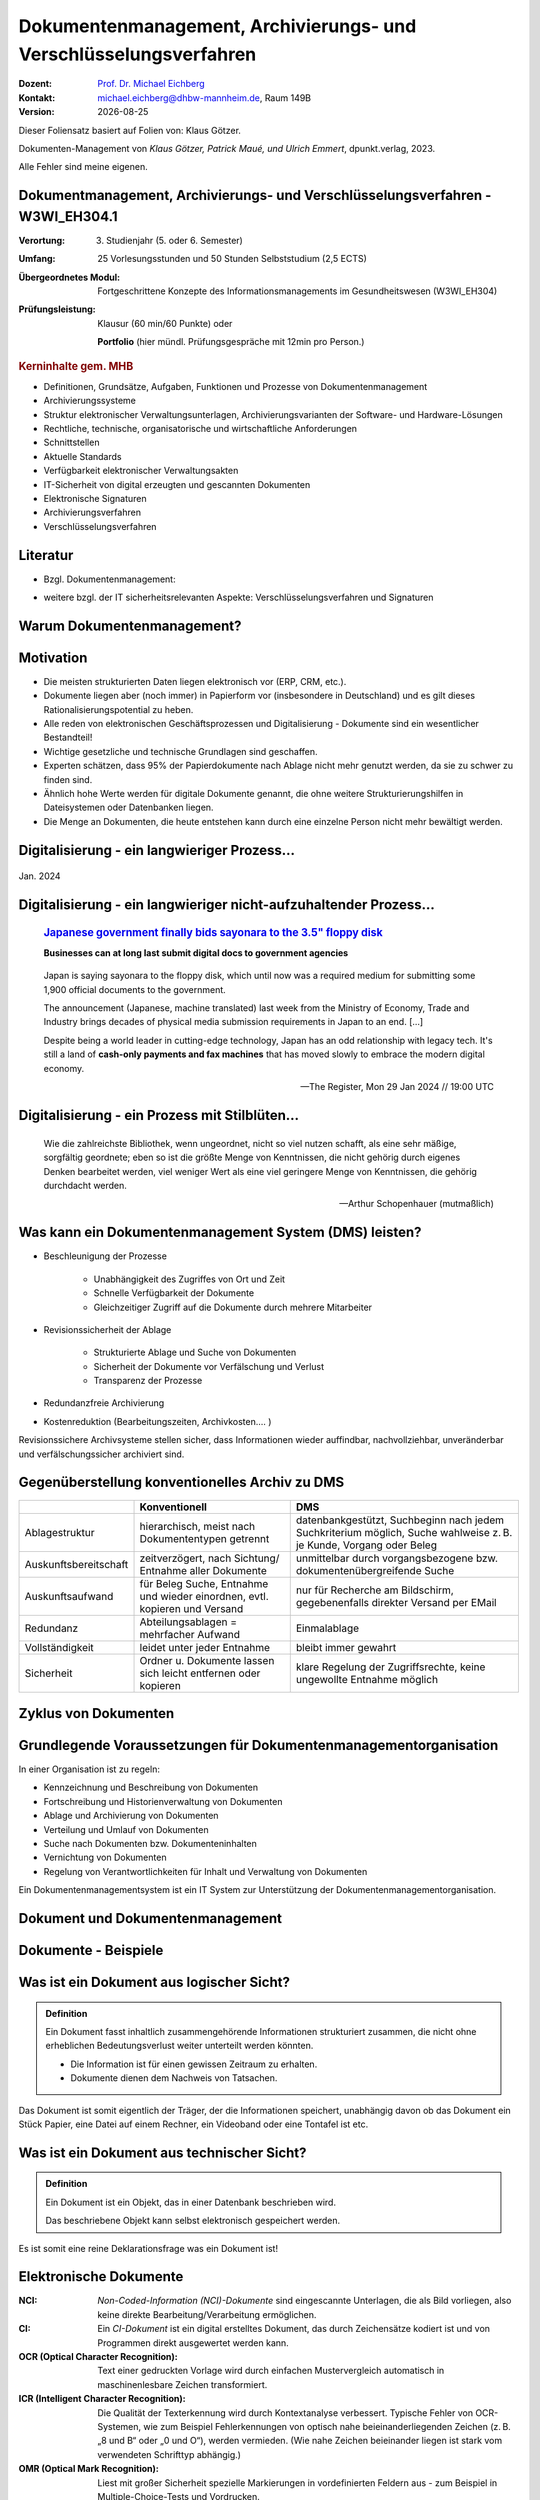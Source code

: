 .. meta:: 
    :author: Michael Eichberg
    :keywords: "Dokumenten Management"
    :description lang=de: "Einführung in das Dokumenten Management"
    :id: lecture-dm-einfuehrung
    :first-slide: last-viewed

.. |date| date::
.. |at| unicode:: 0x40

.. role:: incremental   
.. role:: eng
.. role:: ger
.. role:: red
.. role:: green
.. role:: the-blue
.. role:: minor
.. role:: ger-quote
.. role:: obsolete
.. role:: line-above
.. role:: huge
.. role:: xxl

.. role:: raw-html(raw)
   :format: html

Dokumentenmanagement, Archivierungs- und Verschlüsselungsverfahren
===================================================================

.. container:: smaller line-above

    :Dozent: `Prof. Dr. Michael Eichberg <https://delors.github.io/cv/folien.rst.html>`__
    :Kontakt: michael.eichberg@dhbw-mannheim.de, Raum 149B
    :Version: |date|

.. supplemental::

  :Folien: 
      :HTML: https://delors.github.io/dm-einfuehrung/folien.rst.html 

      :PDF: https://delors.github.io/dm-einfuehrung/folien.rst.html.pdf
  :Fehler auf Folien melden:
      https://github.com/Delors/delors.github.io/issues


.. container:: footer-left smallest incremental

    Dieser Foliensatz basiert auf Folien von: Klaus Götzer.
    
    Dokumenten-Management von *Klaus Götzer, Patrick Maué, und Ulrich Emmert*, dpunkt.verlag, 2023.

    Alle Fehler sind meine eigenen.

    



Dokumentmanagement, Archivierungs- und Verschlüsselungsverfahren - W3WI_EH304.1
----------------------------------------------------------------------------------

:Verortung: 3. Studienjahr (5. oder 6. Semester)
:Umfang: 25 Vorlesungsstunden und 50 Stunden Selbststudium (2,5 ECTS) 
:Übergeordnetes Modul: Fortgeschrittene Konzepte des Informationsmanagements im Gesundheitswesen (W3WI_EH304)
:Prüfungsleistung: :obsolete:`Klausur (60 min/60 Punkte)` oder 

    **Portfolio** (hier mündl. Prüfungsgespräche mit 12min pro Person.)


.. container:: supplemental

    .. rubric:: Kerninhalte gem. MHB

    - Definitionen, Grundsätze, Aufgaben, Funktionen und Prozesse von Dokumentenmanagement 
    - Archivierungssysteme 
    - Struktur elektronischer Verwaltungsunterlagen, Archivierungsvarianten der Software- und Hardware-Lösungen 
    - Rechtliche, technische, organisatorische und wirtschaftliche Anforderungen 
    - Schnittstellen 
    - Aktuelle Standards 
    - Verfügbarkeit elektronischer Verwaltungsakten 
    - IT-Sicherheit von digital erzeugten und gescannten Dokumenten 
    - Elektronische Signaturen
    - Archivierungsverfahren 
    - Verschlüsselungsverfahren


Literatur
-------------------------------------------------------------------

- Bzgl. Dokumentenmanagement:

  .. image:: images/dokumentenmanagement.jpg
        :class: box-shadow

- weitere bzgl. der IT sicherheitsrelevanten Aspekte: Verschlüsselungsverfahren und Signaturen


.. class:: new-section

Warum Dokumentenmanagement?
-----------------------------------------------------------------



Motivation
----------------------------------------------------------------------------------

.. class:: incremental list-with-explanations

- Die meisten strukturierten Daten liegen elektronisch vor (ERP, CRM, etc.). 
- Dokumente liegen aber (noch immer) in Papierform vor (insbesondere in Deutschland) und es gilt dieses Rationalisierungspotential zu heben.
- Alle reden von elektronischen Geschäftsprozessen und Digitalisierung - Dokumente sind ein wesentlicher Bestandteil!
- Wichtige gesetzliche und technische Grundlagen sind geschaffen.
- Experten schätzen, dass 95% der Papierdokumente nach Ablage nicht mehr genutzt werden, da sie zu schwer zu finden sind.
- Ähnlich hohe Werte werden für digitale Dokumente genannt, die ohne weitere Strukturierungshilfen in Dateisystemen oder Datenbanken liegen. 
- Die Menge an Dokumenten, die heute entstehen kann durch eine einzelne Person nicht mehr bewältigt werden.

.. supplemental::

  Zum  Beispiel fallen für ein einzelnes konventionelles Kraftwerk bereits ca. 500  000 Dokumente.
   

.. class:: smaller

Digitalisierung - ein langwieriger Prozess...
-------------------------------------------------

.. figure:: images/floppydisk.com.2024-01.png
    :width: 70%
    :align: center
    
    Jan. 2024


.. class:: smaller

Digitalisierung - ein langwieriger nicht-aufzuhaltender Prozess...
----------------------------------------------------------------------------------

  .. rubric::  `Japanese government finally bids sayonara to the 3.5" floppy disk <https://www.theregister.com/2024/01/29/japan_government_floppy_disks/>`__

  **Businesses can at long last submit digital docs to government agencies**

.. epigraph:: 

   Japan is saying sayonara to the floppy disk, which until now was a required medium for submitting some 1,900 official documents to the government.

   The announcement (Japanese, machine translated) last week from the Ministry of Economy, Trade and Industry brings decades of physical media submission requirements in Japan to an end. [...]

   Despite being a world leader in cutting-edge technology, Japan has an odd relationship with legacy tech. It's still a land of **cash-only payments and fax machines** that has moved slowly to embrace the modern digital economy.

   -- The Register, Mon 29 Jan 2024 // 19:00 UTC


.. class:: vertical-title

Digitalisierung - ein Prozess mit Stilblüten...
-------------------------------------------------

.. image:: images/sparkasse-verschickt-usb-sticks.2024-03-03.png
    :height: 1175px
    :align: center



.. class:: center-child-elements transition-scale

\ 
---

.. container:: 

    .. epigraph:: 

        Wie die zahlreichste Bibliothek, wenn ungeordnet, nicht so viel nutzen schafft, als eine sehr mäßige, sorgfältig geordnete; eben so ist die größte Menge von Kenntnissen, die nicht gehörig durch eigenes Denken bearbeitet werden, viel weniger Wert als eine viel geringere Menge von Kenntnissen, die gehörig durchdacht werden.

        -- Arthur Schopenhauer (mutmaßlich)



.. class:: smaller

Was kann ein Dokumentenmanagement System (DMS) leisten?
-------------------------------------------------------------------------------

.. class:: incremental

• Beschleunigung der Prozesse

    - Unabhängigkeit des Zugriffes von Ort und Zeit
    - Schnelle Verfügbarkeit der Dokumente
    - Gleichzeitiger Zugriff auf die Dokumente durch mehrere Mitarbeiter

• Revisionssicherheit der Ablage
 
    - Strukturierte Ablage und Suche von Dokumenten
    - Sicherheit der Dokumente vor Verfälschung und Verlust 
    - Transparenz der Prozesse
• Redundanzfreie Archivierung
• Kostenreduktion (Bearbeitungszeiten, Archivkosten.... )

.. container:: supplemental

    Revisionssichere Archivsysteme stellen sicher, dass Informationen wieder auffindbar, nachvollziehbar, unveränderbar und verfälschungssicher archiviert sind.



Gegenüberstellung konventionelles Archiv zu DMS
-------------------------------------------------------------------------------

.. csv-table::
    :class: highlight-line-on-hover small incremental
    :header: " ", "Konventionell","DMS"

    Ablagestruktur, "hierarchisch, meist nach Dokumententypen getrennt", "datenbankgestützt, Suchbeginn nach jedem Suchkriterium möglich, Suche wahlweise z. B. je Kunde, Vorgang oder Beleg"
    Auskunftsbereitschaft,"zeitverzögert, nach Sichtung/ Entnahme aller Dokumente", "unmittelbar durch vorgangsbezogene bzw. dokumentenübergreifende Suche"
    Auskunftsaufwand, "für Beleg Suche, Entnahme und wieder einordnen, evtl. kopieren und Versand", "nur für Recherche am Bildschirm, gegebenenfalls direkter Versand per EMail"
    Redundanz, "Abteilungsablagen = mehrfacher Aufwand", Einmalablage
    Vollständigkeit, "leidet unter jeder Entnahme", bleibt immer gewahrt
    Sicherheit, "Ordner u. Dokumente lassen sich leicht entfernen oder kopieren", "klare Regelung der Zugriffsrechte, keine ungewollte Entnahme möglich"



.. class:: vertical-title

Zyklus von Dokumenten
---------------------------------------

.. image:: drawings/dokumente/lebenszyklus.svg
    :height: 1150px
    :align: center



Grundlegende Voraussetzungen für Dokumentenmanagementorganisation
-------------------------------------------------------------------------------

In einer Organisation ist zu regeln:

.. class:: incremental

• Kennzeichnung und Beschreibung von Dokumenten
• Fortschreibung und Historienverwaltung von Dokumenten
• Ablage und Archivierung von Dokumenten
• Verteilung und Umlauf von Dokumenten
• Suche nach Dokumenten bzw. Dokumenteninhalten
• Vernichtung von Dokumenten
• Regelung von Verantwortlichkeiten für Inhalt und Verwaltung von Dokumenten

.. container:: assessment incremental
    
    Ein Dokumentenmanagementsystem ist ein IT System zur Unterstützung der Dokumentenmanagementorganisation.


.. class:: new-section

Dokument und Dokumentenmanagement
----------------------------------

Dokumente - Beispiele
----------------------

.. image:: drawings/dokumente/dokumente.svg
    :height: 950px
    :align: center
    :class: incremental



Was ist ein Dokument aus logischer Sicht?
-------------------------------------------

.. admonition:: Definition

    Ein Dokument fasst inhaltlich zusammengehörende Informationen strukturiert zusammen, die nicht ohne erheblichen Bedeutungsverlust weiter unterteilt werden könnten.

    • Die Information ist für einen gewissen Zeitraum zu erhalten.
    • Dokumente dienen dem Nachweis von Tatsachen.
    
.. container:: assessment incremental
    
    Das Dokument ist somit eigentlich der Träger, der die Informationen speichert, unabhängig davon ob das Dokument ein Stück Papier, eine Datei auf einem Rechner, ein Videoband oder eine Tontafel ist etc.



Was ist ein Dokument aus technischer Sicht?
-------------------------------------------

.. admonition:: Definition

    Ein Dokument ist ein Objekt, das in einer Datenbank beschrieben wird.

    Das beschriebene Objekt kann selbst elektronisch gespeichert werden.


.. container:: supplemental

    Es ist somit eine reine Deklarationsfrage was ein Dokument ist!


.. class:: vertical-title

Elektronische Dokumente
-------------------------


.. image:: drawings/dokumente/elektronische_dokumente.svg
    :height: 1150px
    :align: center

.. container:: supplemental

    :NCI: *Non-Coded-Information (NCI)-Dokumente* sind eingescannte Unterlagen, die als Bild vorliegen, also keine direkte Bearbeitung/Verarbeitung ermöglichen. 

    :CI: Ein *CI-Dokument* ist ein digital erstelltes Dokument, das durch Zeichensätze kodiert ist und von Programmen direkt ausgewertet werden kann.

    :OCR (Optical Character Recognition):  Text einer gedruckten Vorlage wird durch einfachen Mustervergleich automatisch in maschinenlesbare Zeichen transformiert. 

    :ICR (Intelligent Character Recognition): Die Qualität der Texterkennung wird durch Kontextanalyse verbessert. Typische Fehler von OCR-Systemen, wie zum Beispiel Fehlerkennungen von optisch nahe beieinanderliegenden Zeichen (z. B. „8 und B“ oder „0 und O“), werden vermieden. (Wie nahe Zeichen beieinander liegen ist stark vom verwendeten Schrifttyp abhängig.)

    :OMR (Optical Mark Recognition): Liest mit großer Sicherheit spezielle Markierungen in vordefinierten Feldern aus - zum Beispiel in Multiple-Choice-Tests und Vordrucken.



Bestandteile eines Dokumentes
--------------------------------

.. the following is necessary, because we can't have local svgs that reference local pngs... (browser security)
.. container:: stack

    .. container:: layer

        .. image:: images/eheurkunde.png
            :height: 950px
            :align: center

    .. container:: layer overlay incremental

        .. image:: drawings/dokumente/mit_stempel.svg
            :height: 950px
            :align: center

    

Struktur eines Dokumentes
--------------------------------

.. container:: stack

    .. container:: layer

        .. image:: images/berufung.png
            :height: 950px
            :align: center


    .. container:: layer overlay

        .. image:: drawings/dokumente/struktur.svg
            :height: 950px
            :align: center



Dokumente annotieren
--------------------------------

.. image:: images/dokument_mit_anmerkungen.png
    :height: 1050px
    :align: center



*Renditions* eines Dokumentes
--------------------------------

.. class:: incremental

- Man unterscheidet zwischen dem Originalformat des Dokuments (z. B. MS-Word oder LibreOffice Format) und Renditions (wie PDF/a und TIFF).
- Formate wie PDF/a und TIFF sind in der Regel langlebiger. Für beide Formate gibt es weitverbreitete Viewer und sie erhalten besser den ursprünglichen optischen Zustand.
- Previewimages sind oft zusätzlich eingebettet.



Hashwerte und Signaturen [#]_
--------------------------------

.. class:: incremental

- Hashwert ist wie ein mathematischer Fingerabdruck des Dokumentes.
  
- Dieser Hashwert verknüpft mit einer persönlichen Signatur zeigt, dass dieses Dokument von dem Absender der Signatur stammt und das Dokument nicht verändert wurde.



.. [#] Hashwerte und Signaturen werden wir ausführlich im Zusammenhang mit Verschlüsselungsverfahren betrachten.



Volltext(-indizierung)
--------------------------------

• Für Volltextindizierung wird oft der Volltext - insbesondere wenn er durch OCR/ICR gewonnen wurde - mit dem Dokument abgespeichert.
• Die indizierten Begriffe werden oft mit der Angabe der Fundstelle im Dokument abgespeichert, um innerhalb des Dokuments das Suchergebnis anzeigen zu können.



Versionierung von Dokumenten
--------------------------------

.. class:: incremental

• Was ist die aktuelle gültige Version?
• Was hat sich gegenüber den Vorgängern geändert?
• Was ist für die nächste in Bearbeitung? 

  - Vorgängerversion(en)
  - Freigegebene Version
  - Bearbeitungsversionen
  
• Versionen des Dokumentes
• Versionen der Metadaten des Dokumentes



Meta-Daten
--------------------------------


• Strukturierte Daten, die das Dokument klassifizieren und beschreiben

  Beispiele:

  .. class:: incremental

  - Eindeutige Schlüssel wie Personalnr., Produktnr., ...
  - Stichwörter zum Klassifizieren des Textes
  - Datum der Erstellung, Änderung, ...
  - Autor
  - Kategorien wie Mahnung, Anfrage, Branche, Land, ... 
  - Quelle des Dokuments (Zeitschrift...)

.. container:: supplemental

    Dies ist insbesondere ein Thema der Datenmodellierung, d. h. welche Daten möchte man wie erfassen.



Arten von Meta-Daten
--------------------------------


• Eindeutiger Schlüssel im DMS
• Fremdschlüssel (z. B. Buchungsnummern)

.. container:: incremental margin-top-2em

  • Statische Metadaten (unveränderlich)
  • Dynamische Metadaten (wie Status oder Version der Dokumente)



Beispiele von Meta-Daten einer Verwaltungssoftware für grafische Zeichnungen
----------------------------------------------------------------------------------------------

.. csv-table::
    :class: highlight-line-on-hover footnotesize incremental
    :header: Nr., Attribut, Muss, Funktion, Quelle, Bemerkung

    1, Zeichnungsnummer, M, Eindeutiger Schlüssel, Manuelle Vergabe durch Benutzer, Identifiziert Zeichnung
    2,"Zeichnungsmappen- nummer", M, Fremdschlüssel, , 
    3a, Version, M, Version der Zeichnung verwalten, Automatische Vergabe durch DMS bei Check-in, Benutzer entscheidet ob minor oder major
    3b, Check-In-Datum, M, Datum des Check-in der Version, Automatische Vergabe durch DMS, Check-in Datum
    3c, Dokumenten-Owner, M, Gruppe aus letzten Bearbeiter, Aus USER-ID abgeleitet
    3d, Letzter Bearbeiter, M, Identifikation, USER-ID, Beim Check-in



Zusammenfassung: Dokumente in einem DMS
-----------------------------------------------

Ein Dokument in einem DMS ist ein komplexes Objekt, das aus verschiedenen Komponenten bestehen kann:

.. class:: incremental

• Das Dokument im Originalformat (z. B. odt, docx, xlsx, txt, ...)
• Verschiedene Renditions (pdf, tiff, xml, ....)
• Vorschaubild
• Volltext
• Annotationen (Layer für Anmerkungen, Stempel, ...)
• Hashwert, um elektronische Signaturen zu erzeugen und/oder zu prüfen
• Elektronische Signaturen
• Versionen des Dokumentes
• Metadaten des Dokumentes bzw. der Komponenten des Dokumentes



Dokumentenstrukturen
-----------------------------------------------

.. class:: incremental

• Welche Dokumente bilden eine logische Einheit („Mappen“, „Ordner“, „Vorgang“)?
• Metadaten zu diesen Mappen definieren.
• Ein Dokument kann in mehreren Mappen sein.
• Der Inhalt einer Mappe unterteilt sich in:

  1. Dokumente, die immer da sein müssen, 
  2. solche, die optional da sind und
  3. in nicht vorhersehbare Exoten.
   
.. supplemental::
     
    Ein Beispiel einer Mappe wäre eine Vorgangsakte mit einem Antrag, (am Ende) einem Gutachten, ggf. E-Mails aber auch handschriftlichen Notizen ...



Zusammengesetzte Dokumente 
-------------------------------------------------------

Komplexes Objekt aus mehreren Dokumenten mit eigener Verwaltungsstruktur:

- Metadaten
- Versionen 
- Rechte

.. supplemental::

    Zusammengesetzte Dokumente ≘ :eng:`Compound Documents`


.. class:: new-section

Dokumentenlebenszyklus
-----------------------------------------------



Dokumentenlebenszyklus - Überblick
-----------------------------------------------

.. class:: center-child-elements 

    .. image:: drawings/dokumente/lebenszyklus_a_bis_z.svg
        :width: 100%
        :align: center



Dokumentenlebenszyklus
-----------------------------------------------

Dokumente ...

.. class:: incremental

• entstehen
• verändern sich
• werden festgeschrieben
• dienen als Nachweis / Infoquelle
• müssen bestimmt Zeit aufbewahrt werden
• können bzw. müssen gelöscht werden.



Erstellen von Dokumenten
-----------------------------------------------

.. class:: incremental

• Scannen von analogen Dokumenten (Papier, Mikrofilm, ..)
• Neu erstellen von Dokumenten (Vorlagen im DMS,..)
• Vorhandene Dokumente einstellen (*drag and drop*)
• Dokumente aus Applikationen übernehmen (SAP-Archive-Link, Mail-Archivierung, ...)
• Spezielle Verfahren bei Migration und Massenimporten
• Indizieren der Dokumente entweder automatisch oder manuell



Nutzen und Bearbeiten von Dokumenten
-----------------------------------------------

.. class:: incremental

- Suchen und Retrieval:

  - Volltext
  - Indizes
  - Verknüpfungen (z. B. in Applikationen)
  
- Ausgabe der Dokumente auf Bildschirm, Drucker, Mail
  
- Check-out / bearbeiten / Check-in



Rahmenbedingungen für die Lebensdauer von Dokumenten
------------------------------------------------------

.. class:: incremental

• Betriebliche Notwendigkeiten
• Gesetzliche Aufbewahrungspflichten 
• Datenschutzbestimmungen


.. container:: supplemental

    - Konzept zur intelligenten Verwaltung, Bewertung und Nutzung von Daten bei möglichst geringen Kosten (Geschäftsregeln, Servicelevel, ..)
    - Betrachtung der Daten und Dokumente über ihren gesamten Lebenslauf, aber nicht in Abhängigkeit vom Alter sondern von der Wichtigkeit
    - Entwicklung optimaler Verwaltungsstrategien in Abhängigkeit von der aktuellen Wichtigkeit und Nutzung 
    - Enge Verzahnung von Speicherhardware, Archivierung und Daten-, Dokumenten- und Content-Management



Löschen von Dokumenten
-----------------------------------------------

• Falsche Dokumente (z. B. Fehler beim Indizieren)
• Nicht mehr benötigte Dokumente

.. class:: incremental

• Logisches Löschen
• Physikalisches Löschen



.. class:: center-child-elements

Archivierung (von Dokumenten)
-----------------------------------------------

.. admonition:: Definition
    
    **Archiv**
    
    Ein Archiv ist ein realer oder elektronischer Ort in dem Dokumente, die zur laufenden Aufgabenerfüllung nicht mehr benötigt werden, erfasst, ausgewertet und zugänglich gemacht werden.



Strategien für die langfristige Aufbewahrung von Dokumenten
------------------------------------------------------------

.. class:: incremental

- *Technikmuseum* (Variante: Alte Umgebung emulieren)
- Dauerhafte Formate nutzen
- Migration der Dokumente auf neue Umgebung



Bewertung von Dateiformaten in Hinblick auf die Dauerhaftigkeit
-----------------------------------------------------------------

.. class:: incremental

- vollständige und offene Dokumentation (am Besten mit Standardisierung)
- Plattformunabhängigkeit
- nicht-proprietär (herstellerunabhängig)
- keine „verlustbehaftete“ oder proprietäre Komprimierung
- keine eingebetteten Dateien, Programme oder Skripte
- keine vollständige oder teilweise Verschlüsselung
- kein Passwortschutz
- relevante Nutzerbasis




Langfristige Aufbewahrung von Dokumenten
--------------------------------------------

.. container:: stack far-far-smaller

    .. container:: layer

        .. csv-table::
            :class:  overflow-y-scroll
            :header: "Content Type", High probability for long-term preservation, Medium probability for long-term preservation, Low probability for long-term preservation

            
            Text, "
            .. class:: incremental 
            
            • Plain text (encoding: USASCII, UTF-8, UTF-16 with BOM) 
            • XML (includes XSD/XSL/XHTML, etc.; with included or accessible schema)
            • PDF/A-1 (ISO 19005-1) (\*.pdf)", "
            .. class:: incremental 
            
            • Cascading Style Sheets (\*.css)
            • DTD (\*.dtd)
            • Plain text (ISO 8859-1 encoding)
            • PDF (\*.pdf) (embedded fonts)
            • Rich Text Format (\*.rtf)
            • HTML (include a DOCTYPE declaration)
            • SGML (\*.sgml)
            • Open Office (\*.sxw/\*.odt)
            • OOXML (ISO/IEC DIS 29500) (\*.docx)", "
            .. class:: incremental 
            
            • PDF (\*.pdf) (encrypted)
            • Microsoft Word (\*.doc)
            • WordPerfect (\*.wpd)
            • All other text formats not listed here
            
            "


    .. container:: layer incremental

        .. csv-table::
            :class:  overflow-y-scroll
            :header: "Content Type", High probability for long-term preservation, Medium probability for long-term preservation, Low probability for long-term preservation

            Raster Image, "
            .. class:: incremental 
            
            • TIFF (uncompressed)
            • JPEG2000 (lossless) (\*.jp2)
            • PNG (\*.png)", "
            .. class:: incremental 
            
            • BMP (\*.bmp)
            • JPEG/JFIF (\*.jpg)
            • JPEG2000 (lossy) (\*.jp2)
            • TIFF (compressed)
            • GIF (\*.gif)
            • Digital Negative DNG (\*.dng)", "
            .. class:: incremental 
            
            • MrSID (\*.sid)
            • TIFF (in Planar format)
            • FlashPix (\*.fpx)
            • PhotoShop (\*.psd)
            • RAW
            • JPEG 2000 Part 2 (\*.jpf, \*.jpx)
            • All other raster image formats not listed here"

    .. container:: layer incremental

        .. csv-table::
            :class:  overflow-y-scroll
            :header: "Content Type", High probability for long-term preservation, Medium probability for long-term preservation, Low probability for long-term preservation

            Vector Graphics, "
            .. class:: incremental 
            
            • SVG (no Java script binding) (\*.svg)", "
            .. class:: incremental 
            
            • Computer Graphic Metafile (CGM, WebCGM) (\*.cgm)", "
            .. class:: incremental 
            
            • Encapsulated Postscript (EPS)
            • Macromedia Flash (\*.swf)
            • All other vector image formats not listed here"

    .. container:: layer incremental

        .. csv-table::
            :class:  overflow-y-scroll
            :header: "Content Type", High probability for long-term preservation, Medium probability for long-term preservation, Low probability for long-term preservation

            Audio, "
            .. class:: incremental 
            
            • AIFF (PCM) (\*.aif, \*.aiff)
            • WAV (PCM) (\*.wav)", "
            .. class:: incremental 
            
            • SUN Audio (uncompressed) (\*.au)
            • Standard MIDI (\*.mid, \*.midi)
            • Ogg Vorbis (\*.ogg)
            • Free Lossless Audio Codec (\*.flac)
            • Advance Audio Coding (\*.mp4, \*.m4a, \*.aac)
            • MP3 (MPEG-1/2, Layer 3) (\*.mp3)", "
            .. class:: incremental 
            
            • AIFC (compressed) (\*.aifc)
            • NeXT SND (\*.snd)
            • RealNetworks 'Real Audio' (\*.ra, \*.rm, \*.ram)
            • Windows Media Audio (\*.wma)
            • Protected AAC (\*.m4p)
            • WAV (compressed) (\*.wav)
            • All other audio formats not listed here"

    .. container:: layer incremental

        .. csv-table::
            :class:  overflow-y-scroll
            :header: "Content Type", High probability for long-term preservation, Medium probability for long-term preservation, Low probability for long-term preservation

            Video, "
            .. class:: incremental 
            
            • Motion JPEG 2000 (ISO/IEC 15444-4)(\*.mj2)
            • AVI (uncompressed, motion JPEG) (\*.avi)
            • QuickTime Movie (uncompressed, motion JPEG) (\*.mov)", "
            .. class:: incremental 
            
            • Ogg Theora (\*.ogg)
            • MPEG-1, MPEG-2 (\*.mpg, \*.mpeg, wrapped in AVI, MOV)
            • MPEG-4 (H.263, H.264) (\*.mp4, wrapped in AVI, MOV)", "
            .. class:: incremental 
            
            • AVI (others) (\*.avi)
            • QuickTime Movie (others) (\*.mov)
            • RealNetworks 'Real Video' (\*.rv)
            • Windows Media Video (\*.wmv)
            • All other video formats not listed here"

    .. container:: layer incremental

        .. csv-table::
            :class:  overflow-y-scroll
            :header: "Content Type", High probability for long-term preservation, Medium probability for long-term preservation, Low probability for long-term preservation

            Spreadsheet/ Database, "
            .. class:: incremental 
            
            • Comma Separated Values (\*.csv)
            • Delimited Text (\*.txt)
            • SQL DDL", "
            .. class:: incremental 
            
            • DBF (\*.dbf)
            • OpenOffice (\*.sxc/\*.ods)
            • OOXML (ISO/IEC DIS 29500) (\*.xlsx)", "
            .. class:: incremental 
            
            • Excel (\*.xls)
            • All other spreadsheet/ database formats not listed here"

    .. container:: layer incremental

        .. csv-table::
            :class:  overflow-y-scroll
            :header: "Content Type", High probability for long-term preservation, Medium probability for long-term preservation, Low probability for long-term preservation

            Virtual Reality, "
            .. class:: incremental 
            
            • X3D (\*.x3d)", "
            .. class:: incremental 
            
            • VRML (\*.wrl, \*.vrml)
            • U3D (Universal 3D file format)", "
            .. class:: incremental 
            
            • All other virtual reality formats not listed here"

    .. container:: layer incremental

        .. csv-table::
            :class:  overflow-y-scroll
            :header: "Content Type", High probability for long-term preservation, Medium probability for long-term preservation, Low probability for long-term preservation

            Computer Programs,"
            .. class:: incremental 
            
            • Computer program source code, uncompiled (\*.c, \*.c++, \*.java, \*.js, \*.jsp, \*.php, \*.pl, etc.)", ,"
            .. class:: incremental 
            
            • Compiled / Executable files (EXE, \*.class, COM, DLL, BIN, DRV, OVL, SYS, PIF)"

    .. container:: layer incremental

        .. csv-table::
            :class:  overflow-y-scroll
            :header: "Content Type", High probability for long-term preservation, Medium probability for long-term preservation, Low probability for long-term preservation

            Presentation, , "
            .. class:: incremental 
            
            • OpenOffice (\*.sxi/\*.odp)
            • OOXML (ISO/IEC DIS 29500) (\*.pptx)", "
            .. class:: incremental 
            
            • PowerPoint (\*.ppt)
            • All other presentation formats not listed here"

.. container:: minor far-smaller margin-top-1em
    
    `Recommended File Formats for Long-Term Data Curation - Georgia Southern University | University Libraries <https://georgiasouthern.libguides.com/c.php?g=833713&p=5953146>`__




Dateiformate und ihre Eignung für die Langzeitarchivierung
----------------------------------------------------------------

.. epigraph::

    .. container:: larger

        **SPASSPROJEKT: Entwicklerin erstellt PDF-Dokument in der Größe der Welt**
        
        Sind PDFs in ihren Ausmaßen in der Größe limitiert? Eine Frau wollte es genau wissen und erstellte ein Dokument, das größer ist als Deutschland.

    PDF-Enthusiastin Alex Chan hat ein Experiment durchgeführt, um ein extrem großes PDF-Dokument zu erstellen – lediglich, um zu sehen, ob es möglich ist. Mit ihrem Wissen über das PDF-Dateiformat machte sich Chan daran, ein PDF-Dokument zu erstellen, das größer ist als die Bundesrepublik Deutschland. [...]

    Sie lädt andere Dateiformat-Enthusiasten ein, mit ihr die Möglichkeiten jenseits der dokumentierten Spezifikationen zu erforschen.

    -- `Andreas Donath 3. Februar 2024, 14:21 Uhr <https://www.golem.de/news/spassprojekt-mann-erstellt-pdf-dokument-in-der-groesse-der-welt-2402-181844.html>`__



Pflege des Systems
-----------------------------------------------

Regelmäßiges Umkopieren der Bestände ist häufig notwendig:

• Datensätze müssen gelöscht werden (Datenschutz)
• Dokumente und Mappen zusammengefasst werden sollen (Performance)
• Datenträger altern (Sicherheit)

.. admonition:: Hinweis
  :class: warning incremental margin-top-2em

  Kann mit einer Migration auf andere Formate bzw. Formatversionen verbunden sein! 




.. class:: new-section  

Integration
-----------------------------------------------


DMS als Infrastruktur
-----------------------------------------------

- DMS kann nie sinnvoll für sich allein stehen

.. class:: incremental

- DMS bietet Dienste für andere Applikationen an, um Dokumente zu verwalten.
- Integration in:
 
  .. class:: incremental

  - Standardsysteme (wie MS-Office)
  - Mail-Systeme
  - ERP- / CRM- / PLM-Systeme und andere 
  - Suchmaschinen
  - Workflow
  - Scanning
  - ...
  
- Referenzen auf Dokumente außerhalb des DMS


Typische (Web-) Dienste eines DMS
-----------------------------------------------

.. container:: two-columns

    .. container:: column no-separator
                
        • Create document 
        • Move document
        • Copy document
        • Delete document 
        • Search document 
        • Search full text
        • Retrieve full document info 
        • ...

    .. container:: column

        • Create folder 
        • Move folder
        • Copy folder
        • Delete folder 
        • Search folder 
        • ...



Beispiel: Anlagendokumentation
-----------------------------------------------

.. image:: drawings/dokumente/anlagendokumentation.svg
    :width: 100%
    :align: center

.. container:: supplemental

    Redlining bzw. die Redlining-Funktion, oder auch Rotstiftfunktion, bezeichnet das Markieren und Ändern von elektronischen Dokumenten oder Zeichnungen zu Feedback-Zwecken. Anmerkungen und Änderungen sind ersichtlich, ohne dass die Originaldatei verändert wird. 
    
    (Vgl. https://www.fme.de/blog/redlining-spezielle-anwendungsfaelle-auf-basis-von-opentext-documentum-for-life-sciences-teil-5/)



Beispiel: Anlagendokumentation
-----------------------------------------------

.. class:: incremental

• Integrierte und konsistente Gesamtsicht auf alle Anlagen und ihre Bestandteile (Pläne und sonstige Dokumente)
• SAP als führendes System für Schlüssel (Datenqualität)
• Aktuelle Version der Dokumente überall und sofort verfügbar (Web)
• Revisionssichere Prozesse für Bereitstellung und Freigabe der Prozesse
• Eine verbindliche Quelle für alle Dokumente und alle Nutzer
• DMS wird für weitere Bereiche genutzt (z. B. SAP-Eingangs- und Ausgangsrechnungen, Magazin, E-Mail-Archivierung).



Typische Fragestellungen bei Integration
--------------------------------------------

.. class:: incremental

• Welches System ist bezüglich der Schlüssel das führende System?
• Einheitliche Nutzer- und Zugriffsrechte
• Wie werden die Systeme synchronisiert (permanent-online oder zyklisch im Batch)?
• Schnittstellenrealisierung
• …


.. class:: no-title

Zusammenfassung: Dokumenten-Management-Lösung
-----------------------------------------------

.. image:: drawings/dokumente/dokumenten-management-loesung.svg
    :height: 1150px
    :align: center